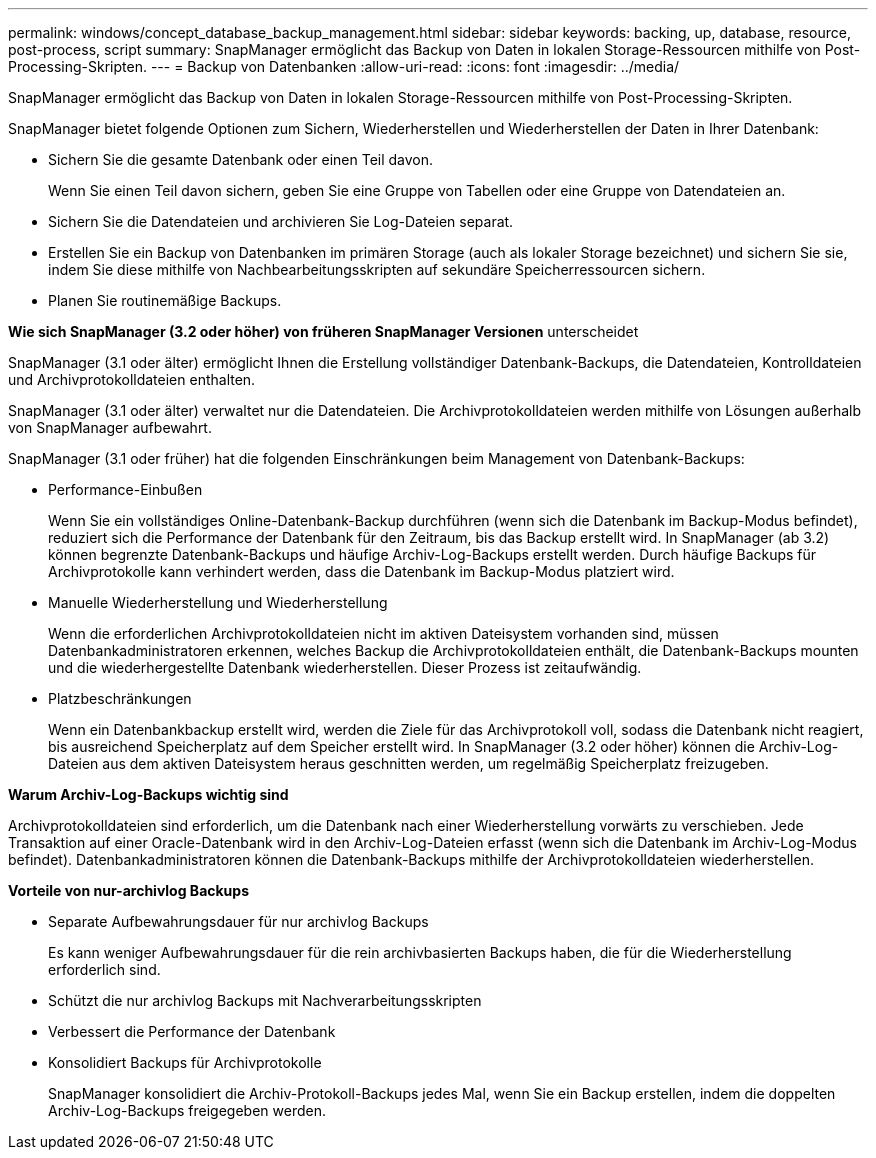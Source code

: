 ---
permalink: windows/concept_database_backup_management.html 
sidebar: sidebar 
keywords: backing, up, database, resource, post-process, script 
summary: SnapManager ermöglicht das Backup von Daten in lokalen Storage-Ressourcen mithilfe von Post-Processing-Skripten. 
---
= Backup von Datenbanken
:allow-uri-read: 
:icons: font
:imagesdir: ../media/


[role="lead"]
SnapManager ermöglicht das Backup von Daten in lokalen Storage-Ressourcen mithilfe von Post-Processing-Skripten.

SnapManager bietet folgende Optionen zum Sichern, Wiederherstellen und Wiederherstellen der Daten in Ihrer Datenbank:

* Sichern Sie die gesamte Datenbank oder einen Teil davon.
+
Wenn Sie einen Teil davon sichern, geben Sie eine Gruppe von Tabellen oder eine Gruppe von Datendateien an.

* Sichern Sie die Datendateien und archivieren Sie Log-Dateien separat.
* Erstellen Sie ein Backup von Datenbanken im primären Storage (auch als lokaler Storage bezeichnet) und sichern Sie sie, indem Sie diese mithilfe von Nachbearbeitungsskripten auf sekundäre Speicherressourcen sichern.
* Planen Sie routinemäßige Backups.


*Wie sich SnapManager (3.2 oder höher) von früheren SnapManager Versionen* unterscheidet

SnapManager (3.1 oder älter) ermöglicht Ihnen die Erstellung vollständiger Datenbank-Backups, die Datendateien, Kontrolldateien und Archivprotokolldateien enthalten.

SnapManager (3.1 oder älter) verwaltet nur die Datendateien. Die Archivprotokolldateien werden mithilfe von Lösungen außerhalb von SnapManager aufbewahrt.

SnapManager (3.1 oder früher) hat die folgenden Einschränkungen beim Management von Datenbank-Backups:

* Performance-Einbußen
+
Wenn Sie ein vollständiges Online-Datenbank-Backup durchführen (wenn sich die Datenbank im Backup-Modus befindet), reduziert sich die Performance der Datenbank für den Zeitraum, bis das Backup erstellt wird. In SnapManager (ab 3.2) können begrenzte Datenbank-Backups und häufige Archiv-Log-Backups erstellt werden. Durch häufige Backups für Archivprotokolle kann verhindert werden, dass die Datenbank im Backup-Modus platziert wird.

* Manuelle Wiederherstellung und Wiederherstellung
+
Wenn die erforderlichen Archivprotokolldateien nicht im aktiven Dateisystem vorhanden sind, müssen Datenbankadministratoren erkennen, welches Backup die Archivprotokolldateien enthält, die Datenbank-Backups mounten und die wiederhergestellte Datenbank wiederherstellen. Dieser Prozess ist zeitaufwändig.

* Platzbeschränkungen
+
Wenn ein Datenbankbackup erstellt wird, werden die Ziele für das Archivprotokoll voll, sodass die Datenbank nicht reagiert, bis ausreichend Speicherplatz auf dem Speicher erstellt wird. In SnapManager (3.2 oder höher) können die Archiv-Log-Dateien aus dem aktiven Dateisystem heraus geschnitten werden, um regelmäßig Speicherplatz freizugeben.



*Warum Archiv-Log-Backups wichtig sind*

Archivprotokolldateien sind erforderlich, um die Datenbank nach einer Wiederherstellung vorwärts zu verschieben. Jede Transaktion auf einer Oracle-Datenbank wird in den Archiv-Log-Dateien erfasst (wenn sich die Datenbank im Archiv-Log-Modus befindet). Datenbankadministratoren können die Datenbank-Backups mithilfe der Archivprotokolldateien wiederherstellen.

*Vorteile von nur-archivlog Backups*

* Separate Aufbewahrungsdauer für nur archivlog Backups
+
Es kann weniger Aufbewahrungsdauer für die rein archivbasierten Backups haben, die für die Wiederherstellung erforderlich sind.

* Schützt die nur archivlog Backups mit Nachverarbeitungsskripten
* Verbessert die Performance der Datenbank
* Konsolidiert Backups für Archivprotokolle
+
SnapManager konsolidiert die Archiv-Protokoll-Backups jedes Mal, wenn Sie ein Backup erstellen, indem die doppelten Archiv-Log-Backups freigegeben werden.


